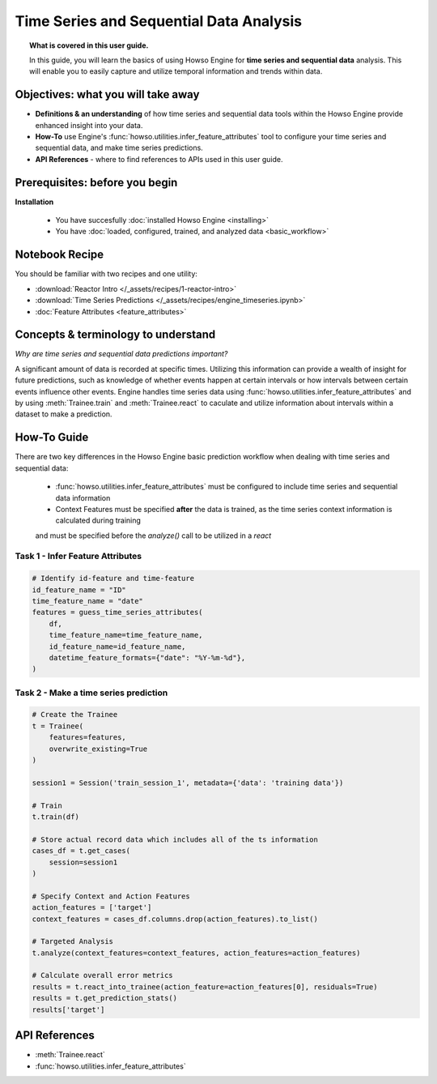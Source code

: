 Time Series and Sequential Data Analysis
========================================
.. topic:: What is covered in this user guide.

   In this guide, you will learn the basics of using Howso Engine for **time series and sequential data** analysis. 
   This will enable you to easily capture and utilize temporal information and trends within data. 

Objectives: what you will take away
-----------------------------------

- **Definitions & an understanding** of how time series and sequential data tools within the Howso Engine provide enhanced insight into your data. 
- **How-To** use Engine's :func:`howso.utilities.infer_feature_attributes` tool to configure your time series and sequential data, and make time series predictions.
- **API References** - where to find references to APIs used in this user guide. 

Prerequisites: before you begin 
-------------------------------
**Installation** 

    - You have succesfully :doc:`installed Howso Engine <installing>`

    - You have :doc:`loaded, configured, trained, and analyzed data <basic_workflow>`

Notebook Recipe
---------------
You should be familiar with two recipes and one utility: 

- :download:`Reactor Intro </_assets/recipes/1-reactor-intro>`

- :download:`Time Series Predictions </_assets/recipes/engine_timeseries.ipynb>`

- :doc:`Feature Attributes <feature_attributes>`

Concepts & terminology to understand
------------------------------------

*Why are time series and sequential data predictions important?*

A significant amount of data is recorded at specific times. Utilizing this information can provide a wealth of insight
for future predictions, such as knowledge of whether events happen at certain intervals or how intervals between certain events influence other events. 
Engine handles time series data using :func:`howso.utilities.infer_feature_attributes` and by using :meth:`Trainee.train` and :meth:`Trainee.react` to caculate and utilize information 
about intervals within a dataset to make a prediction.

How-To Guide
------------
There are two key differences in the Howso Engine basic prediction workflow when dealing with time series and sequential data:

    - :func:`howso.utilities.infer_feature_attributes` must be configured to include time series and sequential data information
    
    - Context Features must be specified **after** the data is trained, as the time series context information is calculated during training 
    and must be specified before the `analyze()` call to be utilized in a `react`


Task 1 - Infer Feature Attributes
^^^^^^^^^^^^^^^^^^^^^^^^^^^^^^^^^

.. code-block:: python

    # Identify id-feature and time-feature
    id_feature_name = "ID"
    time_feature_name = "date"
    features = guess_time_series_attributes(
        df,
        time_feature_name=time_feature_name,
        id_feature_name=id_feature_name,
        datetime_feature_formats={"date": "%Y-%m-%d"},
    )

Task 2 - Make a time series prediction
^^^^^^^^^^^^^^^^^^^^^^^^^^^^^^^^^^^^^^

.. code-block:: python

    # Create the Trainee
    t = Trainee(
        features=features,
        overwrite_existing=True
    )

    session1 = Session('train_session_1', metadata={'data': 'training data'})

    # Train
    t.train(df)

    # Store actual record data which includes all of the ts information
    cases_df = t.get_cases(
        session=session1
    )

    # Specify Context and Action Features
    action_features = ['target']
    context_features = cases_df.columns.drop(action_features).to_list()

    # Targeted Analysis
    t.analyze(context_features=context_features, action_features=action_features)

    # Calculate overall error metrics
    results = t.react_into_trainee(action_feature=action_features[0], residuals=True)
    results = t.get_prediction_stats()
    results['target']


API References
--------------   
- :meth:`Trainee.react`
- :func:`howso.utilities.infer_feature_attributes`
